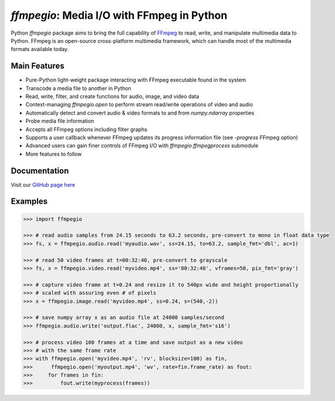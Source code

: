 `ffmpegio`: Media I/O with FFmpeg in Python
===================================================

.. image:: https://img.shields.io/pypi/v/ffmpegio
  :alt: PyPI
.. image:: https://img.shields.io/pypi/status/ffmpegio
  :alt: PyPI - Status
.. image:: https://img.shields.io/pypi/pyversions/ffmpegio
  :alt: PyPI - Python Version
.. image:: https://img.shields.io/github/license/python-ffmpegio/python-ffmpegio
  :alt: GitHub
.. image:: https://img.shields.io/github/workflow/status/python-ffmpegio/python-ffmpegio/Run%20Tests
  :alt: GitHub Workflow Status

Python `ffmpegio` package aims to bring the full capability of `FFmpeg <https://ffmpeg.org>`__
to read, write, and manipulate multimedia data to Python. FFmpeg is an open-source cross-platform 
multimedia framework, which can handle most of the multimedia formats available today.

Main Features
-------------

* Pure-Python light-weight package interacting with FFmpeg executable found in 
  the system
* Transcode a media file to another in Python
* Read, write, filter, and create functions for audio, image, and video data
* Context-managing `ffmpegio.open` to perform stream read/write operations of video and audio
* Automatically detect and convert audio & video formats to and from `numpy.ndarray` properties
* Probe media file information
* Accepts all FFmpeg options including filter graphs
* Supports a user callback whenever FFmpeg updates its progress information file 
  (see `-progress` FFmpeg option)
* Advanced users can gain finer controls of FFmpeg I/O with `ffmpegio.ffmpegprocess` submodule
* More features to follow

Documentation
-------------

Visit our `GitHub page here <https://python-ffmpegio.github.io/python-ffmpegio/>`__

Examples
--------

.. code-block:: python

  >>> import ffmpegio

  >>> # read audio samples from 24.15 seconds to 63.2 seconds, pre-convert to mono in float data type 
  >>> fs, x = ffmpegio.audio.read('myaudio.wav', ss=24.15, to=63.2, sample_fmt='dbl', ac=1)

  >>> # read 50 video frames at t=00:32:40, pre-convert to grayscale
  >>> fs, x = ffmpegio.video.read('myvideo.mp4', ss='00:32:40', vframes=50, pix_fmt='gray')

  >>> # capture video frame at t=0.24 and resize it to 540px wide and height proportionally
  >>> # scaled with assuring even # of pixels
  >>> x = ffmpegio.image.read('myvideo.mp4', ss=0.24, s=(540,-2))

  >>> # save numpy array x as an audio file at 24000 samples/second
  >>> ffmpegio.audio.write('output.flac', 24000, x, sample_fmt='s16')

  >>> # process video 100 frames at a time and save output as a new video 
  >>> # with the same frame rate
  >>> with ffmpegio.open('myvideo.mp4', 'rv', blocksize=100) as fin,
  >>>      ffmpegio.open('myoutput.mp4', 'wv', rate=fin.frame_rate) as fout:
  >>>     for frames in fin:
  >>>         fout.write(myprocess(frames))
